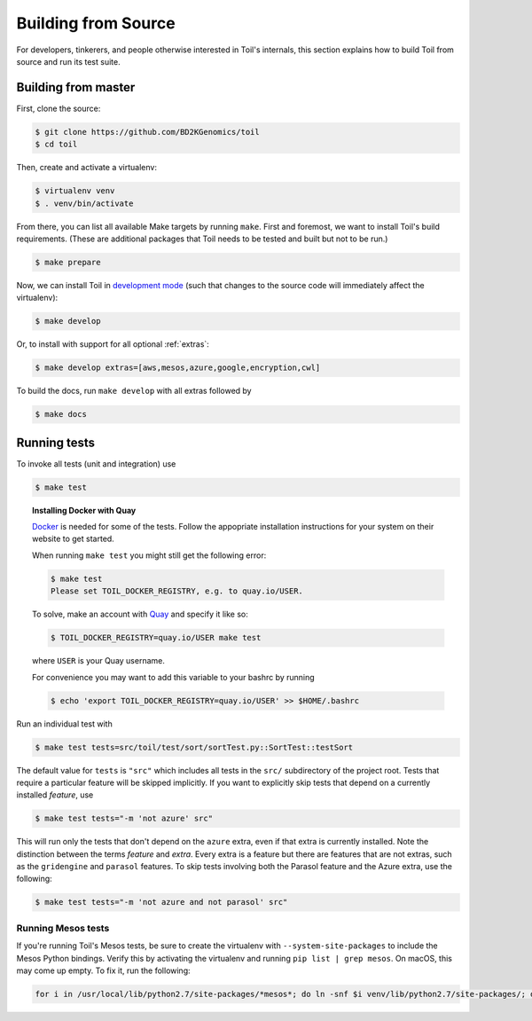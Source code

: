Building from Source
====================

For developers, tinkerers, and people otherwise interested in Toil's internals,
this section explains how to build Toil from source and run its test suite.

Building from master
--------------------

First, clone the source:

.. code-block:: console

   $ git clone https://github.com/BD2KGenomics/toil
   $ cd toil

Then, create and activate a virtualenv:

.. code-block:: console

   $ virtualenv venv
   $ . venv/bin/activate

From there, you can list all available Make targets by running ``make``.
First and foremost, we want to install Toil's build requirements. (These are
additional packages that Toil needs to be tested and built but not to be run.)

.. code-block:: console

    $ make prepare

Now, we can install Toil in `development mode`_ (such that changes to the
source code will immediately affect the virtualenv):

.. code-block:: console

    $ make develop

Or, to install with support for all optional :ref:`extras`:

.. code-block:: console

    $ make develop extras=[aws,mesos,azure,google,encryption,cwl]

To build the docs, run ``make develop`` with all extras followed by

.. code-block:: console

    $ make docs

.. _development mode: https://pythonhosted.org/setuptools/setuptools.html#development-mode

Running tests
-------------

To invoke all tests (unit and integration) use

.. code-block:: console

    $ make test

.. topic:: Installing Docker with Quay

   `Docker`_ is needed for some of the tests. Follow the appopriate
   installation instructions for your system on their website to get started.

   When running ``make test`` you might still get the following error:

   .. code-block:: console

       $ make test
       Please set TOIL_DOCKER_REGISTRY, e.g. to quay.io/USER.

   To solve, make an account with `Quay`_ and specify it like so:

   .. code-block:: console

       $ TOIL_DOCKER_REGISTRY=quay.io/USER make test

   where ``USER`` is your Quay username.

   For convenience you may want to add this variable to your bashrc by running

   .. code-block:: console

        $ echo 'export TOIL_DOCKER_REGISTRY=quay.io/USER' >> $HOME/.bashrc


Run an individual test with

.. code-block:: console

    $ make test tests=src/toil/test/sort/sortTest.py::SortTest::testSort

The default value for ``tests`` is ``"src"`` which includes all tests in the
``src/`` subdirectory of the project root. Tests that require a particular
feature will be skipped implicitly. If you want to explicitly skip tests that
depend on a currently installed *feature*, use

.. code-block:: console

    $ make test tests="-m 'not azure' src"

This will run only the tests that don't depend on the ``azure`` extra, even if
that extra is currently installed. Note the distinction between the terms
*feature* and *extra*. Every extra is a feature but there are features that are
not extras, such as the ``gridengine`` and ``parasol`` features.  To skip tests
involving both the Parasol feature and the Azure extra, use the following:

.. code-block:: console

    $ make test tests="-m 'not azure and not parasol' src"

Running Mesos tests
~~~~~~~~~~~~~~~~~~~

If you're running Toil's Mesos tests, be sure to create the virtualenv with
``--system-site-packages`` to include the Mesos Python bindings. Verify this by
activating the virtualenv and running ``pip list | grep mesos``. On macOS,
this may come up empty. To fix it, run the following:

.. code-block:: bash

    for i in /usr/local/lib/python2.7/site-packages/*mesos*; do ln -snf $i venv/lib/python2.7/site-packages/; done

.. _Docker: https://www.docker.com/products/docker
.. _Quay: https://quay.io/

